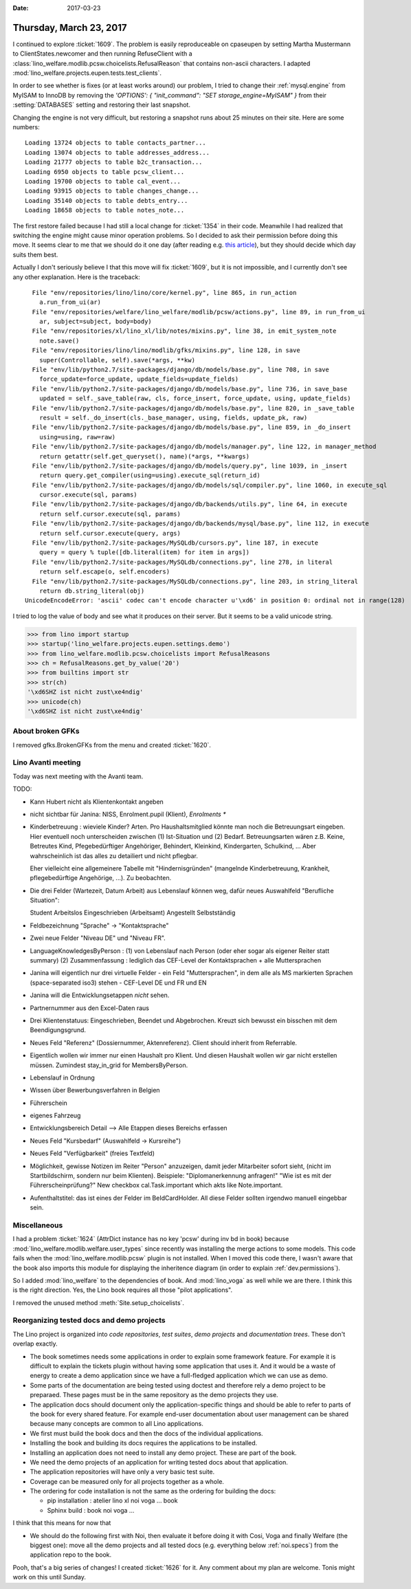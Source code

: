 :date: 2017-03-23

========================
Thursday, March 23, 2017
========================

I continued to explore :ticket:`1609`. The problem is easily
reproduceable on cpaseupen by setting Martha Mustermann to
ClientStates.newcomer and then running RefuseClient with a
:class:`lino_welfare.modlib.pcsw.choicelists.RefusalReason` that
contains non-ascii characters. I adapted
:mod:`lino_welfare.projects.eupen.tests.test_clients`.

In order to see whether is fixes (or at least works around) our
problem, I tried to change their :ref:`mysql.engine` from MyISAM to
InnoDB by removing the `'OPTIONS': { "init_command": "SET
storage_engine=MyISAM" }` from their :setting:`DATABASES` setting and
restoring their last snapshot.

Changing the engine is not very difficult, but restoring a snapshot
runs about 25 minutes on their site. Here are some numbers::

    Loading 13724 objects to table contacts_partner...
    Loading 13074 objects to table addresses_address...
    Loading 21777 objects to table b2c_transaction...
    Loading 6950 objects to table pcsw_client...
    Loading 19700 objects to table cal_event...
    Loading 93915 objects to table changes_change...
    Loading 35140 objects to table debts_entry...
    Loading 18658 objects to table notes_note...

The first restore failed because I had still a local change for
:ticket:`1354` in their code.  Meanwhile I had realized that switching
the engine might cause minor operation problems.  So I decided to ask
their permission before doing this move.  It seems clear to me that we
should do it one day (after reading e.g. `this article
<https://www.percona.com/blog/2016/10/11/mysql-8-0-end-myisam/>`__),
but they should decide which day suits them best.

Actually I don't seriously believe I that this move will fix
:ticket:`1609`, but it is not impossible, and I currently don't see
any other explanation. Here is the traceback::

      File "env/repositories/lino/lino/core/kernel.py", line 865, in run_action
        a.run_from_ui(ar)
      File "env/repositories/welfare/lino_welfare/modlib/pcsw/actions.py", line 89, in run_from_ui
        ar, subject=subject, body=body)
      File "env/repositories/xl/lino_xl/lib/notes/mixins.py", line 38, in emit_system_note
        note.save()
      File "env/repositories/lino/lino/modlib/gfks/mixins.py", line 128, in save
        super(Controllable, self).save(*args, **kw)
      File "env/lib/python2.7/site-packages/django/db/models/base.py", line 708, in save
        force_update=force_update, update_fields=update_fields)
      File "env/lib/python2.7/site-packages/django/db/models/base.py", line 736, in save_base
        updated = self._save_table(raw, cls, force_insert, force_update, using, update_fields)
      File "env/lib/python2.7/site-packages/django/db/models/base.py", line 820, in _save_table
        result = self._do_insert(cls._base_manager, using, fields, update_pk, raw)
      File "env/lib/python2.7/site-packages/django/db/models/base.py", line 859, in _do_insert
        using=using, raw=raw)
      File "env/lib/python2.7/site-packages/django/db/models/manager.py", line 122, in manager_method
        return getattr(self.get_queryset(), name)(*args, **kwargs)
      File "env/lib/python2.7/site-packages/django/db/models/query.py", line 1039, in _insert
        return query.get_compiler(using=using).execute_sql(return_id)
      File "env/lib/python2.7/site-packages/django/db/models/sql/compiler.py", line 1060, in execute_sql
        cursor.execute(sql, params)
      File "env/lib/python2.7/site-packages/django/db/backends/utils.py", line 64, in execute
        return self.cursor.execute(sql, params)
      File "env/lib/python2.7/site-packages/django/db/backends/mysql/base.py", line 112, in execute
        return self.cursor.execute(query, args)
      File "env/lib/python2.7/site-packages/MySQLdb/cursors.py", line 187, in execute
        query = query % tuple([db.literal(item) for item in args])
      File "env/lib/python2.7/site-packages/MySQLdb/connections.py", line 278, in literal
        return self.escape(o, self.encoders)
      File "env/lib/python2.7/site-packages/MySQLdb/connections.py", line 203, in string_literal
        return db.string_literal(obj)
    UnicodeEncodeError: 'ascii' codec can't encode character u'\xd6' in position 0: ordinal not in range(128)


I tried to log the value of body and see what it produces on their
server. But it seems to be a valid unicode string.

>>> from lino import startup
>>> startup('lino_welfare.projects.eupen.settings.demo')
>>> from lino_welfare.modlib.pcsw.choicelists import RefusalReasons
>>> ch = RefusalReasons.get_by_value('20')
>>> from builtins import str
>>> str(ch)
'\xd6SHZ ist nicht zust\xe4ndig'
>>> unicode(ch)
'\xd6SHZ ist nicht zust\xe4ndig'

About broken GFKs
=================

I removed gfks.BrokenGFKs from the menu and created :ticket:`1620`.


Lino Avanti meeting
===================

Today was next meeting with the Avanti team.

TODO:

- Kann Hubert nicht als Klientenkontakt angeben
  
- nicht sichtbar für Janina:
  NISS, Enrolment.pupil (Klient), `Enrolments *` 
  
- Kinderbetreuung : wieviele Kinder? Arten. Pro Haushaltsmitglied
  könnte man noch die Betreuungsart eingeben.  Hier eventuell noch
  unterscheiden zwischen (1) Ist-Situation und
  (2) Bedarf.  Betreuungsarten wären z.B. Keine, Betreutes Kind,
  Pfegebedürftiger Angehöriger, Behindert, Kleinkind, Kindergarten,
  Schulkind, ...  Aber wahrscheinlich ist das alles zu detailiert und
  nicht pflegbar.

  Eher vielleicht eine allgemeinere Tabelle mit "Hindernisgründen"
  (mangelnde Kinderbetreuung, Krankheit, pflegebedürftige Angehörige,
  ...). Zu beobachten.

- Die drei Felder (Wartezeit, Datum Arbeit) aus Lebenslauf können weg,
  dafür neues Auswahlfeld "Berufliche Situation":
  
  Student
  Arbeitslos
  Eingeschrieben (Arbeitsamt)
  Angestellt
  Selbstständig
  
- Feldbezeichnung "Sprache" -> "Kontaktsprache"
- Zwei neue Felder "Niveau DE" und "Niveau FR".
- LanguageKnowledgesByPerson :
  (1) von Lebenslauf nach Person (oder eher sogar als eigener Reiter statt summary)
  (2) Zusammenfassung : lediglich das CEF-Level der Kontaktsprachen + alle Muttersprachen
- Janina will eigentlich nur drei virtuelle Felder
  - ein Feld "Muttersprachen", in dem alle als MS markierten Sprachen (space-separated iso3) stehen
  - CEF-Level DE und FR und EN
  
- Janina will die Entwicklungsetappen *nicht* sehen.
- Partnernummer aus den Excel-Daten raus

- Drei Klientenstatuus: Eingeschrieben, Beendet und Abgebrochen. Kreuzt sich
  bewusst ein bisschen mit dem Beendigungsgrund.
  
- Neues Feld "Referenz" (Dossiernummer, Aktenreferenz). Client should inherit from Referrable.
  
- Eigentlich wollen wir immer nur einen Haushalt pro Klient. Und
  diesen Haushalt wollen wir gar nicht erstellen müssen.  Zumindest
  stay_in_grid for MembersByPerson.

- Lebenslauf in Ordnung  
- Wissen über Bewerbungsverfahren in Belgien
- Führerschein
- eigenes Fahrzeug

- Entwicklungsbereich Detail --> Alle Etappen dieses Bereichs erfassen

- Neues Feld "Kursbedarf" (Auswahlfeld -> Kursreihe")
- Neues Feld "Verfügbarkeit" (freies Textfeld)

- Möglichkeit, gewisse Notizen im Reiter "Person" anzuzeigen, damit
  jeder Mitarbeiter sofort sieht, (nicht im Startbildschirm, sondern
  nur beim Klienten).  Beispiele: "Diplomanerkennung anfragen!" "Wie
  ist es mit der Führerscheinprüfung?"
  New checkbox cal.Task.important which akts like Note.important.


- Aufenthaltstitel: das ist eines der Felder im BeIdCardHolder. All
  diese Felder sollten irgendwo manuell eingebbar sein.


Miscellaneous
=============

I had a problem :ticket:`1624` (AttrDict instance has no key 'pcsw'
during inv bd in book) because
:mod:`lino_welfare.modlib.welfare.user_types` since recently was
installing the merge actions to some models.  This code fails when the
:mod:`lino_welfare.modlib.pcsw` plugin is not installed. When I moved
this code there, I wasn't aware that the book also imports this module
for displaying the inheritence diagram (in order to explain
:ref:`dev.permissions`).

So I added :mod:`lino_welfare` to the dependencies of book. And
:mod:`lino_voga` as well while we are there. I think this is the right
direction. Yes, the Lino book requires all those "pilot applications".

I removed the unused method :meth:`Site.setup_choicelists`.


Reorganizing tested docs and demo projects
==========================================

The Lino project is organized into *code repositories*, *test suites*,
*demo projects* and *documentation trees*. These don't overlap
exactly.

- The book sometimes needs some applications in order to explain some
  framework feature. For example it is difficult to explain the
  tickets plugin without having some application that uses it. And it
  would be a waste of energy to create a demo application since we
  have a full-fledged application which we can use as demo.

- Some parts of the documentation are being tested using doctest and
  therefore rely a demo project to be preparaed. These pages must be
  in the same repository as the demo projects they use.

- The application docs should document only the application-specific
  things and should be able to refer to parts of the book for every
  shared feature. For example end-user documentation about user
  management can be shared because many concepts are common to all
  Lino applications.
  
- We first must build the book docs and then the docs of the
  individual applications.
  
- Installing the book and building its docs requires the applications
  to be installed.
  
- Installing an application does not need to install any demo
  project. These are part of the book.

- We need the demo projects of an application for writing tested docs
  about that application.
  
- The application repositories will have only a very basic test suite.
  
- Coverage can be measured only for all projects together as a whole.
  
- The ordering for code installation is not the same as the ordering
  for building the docs:

  - pip installation : atelier lino xl noi voga ... book
  - Sphinx build : book noi voga ...

I think that this means for now that

- We should do the following first with Noi, then evaluate it before
  doing it with Cosi, Voga and finally Welfare (the biggest one): move
  all the demo projects and all tested docs (e.g. everything below
  :ref:`noi.specs`) from the application repo to the book.

Pooh, that's a big series of changes! I created :ticket:`1626` for
it. Any comment about my plan are welcome. Tonis might work on this
until Sunday.
